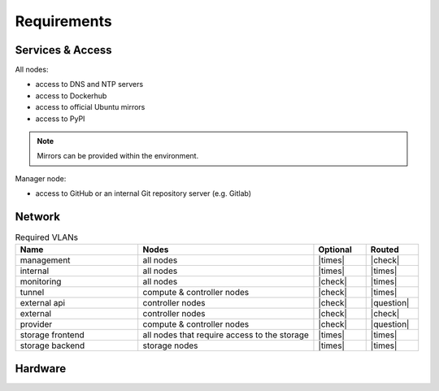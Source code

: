 ============
Requirements
============

Services & Access
=================

All nodes:

* access to DNS and NTP servers
* access to Dockerhub
* access to official Ubuntu mirrors
* access to PyPI

.. note::

   Mirrors can be provided within the environment.

Manager node:

* access to GitHub or an internal Git repository server (e.g. Gitlab)

Network
=======

.. list-table:: Required VLANs
   :header-rows: 1
   :widths: 7 10 3 3

   * - Name
     - Nodes
     - Optional
     - Routed
   * - management
     - all nodes
     - |times|
     - |check|
   * - internal
     - all nodes
     - |times|
     - |times|
   * - monitoring
     - all nodes
     - |check|
     - |times|
   * - tunnel
     - compute & controller nodes
     - |check|
     - |times|
   * - external api
     - controller nodes
     - |check|
     - |question|
   * - external
     - controller nodes
     - |check|
     - |check|
   * - provider
     - compute & controller nodes
     - |check|
     - |question|
   * - storage frontend
     - all nodes that require access to the storage
     - |times|
     - |times|
   * - storage backend
     - storage nodes
     - |times|
     - |times|

Hardware
========
